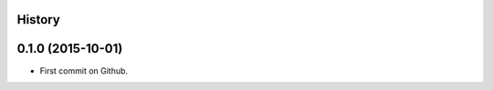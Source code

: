 .. :changelog:

History
-------

0.1.0 (2015-10-01)
---------------------

* First commit on Github.

